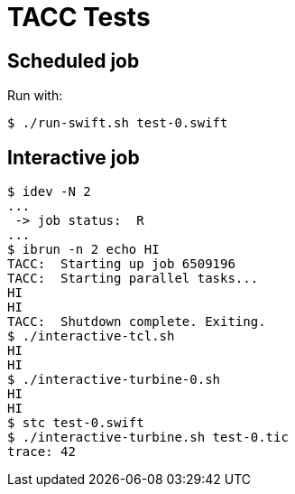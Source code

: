 
= TACC Tests

== Scheduled job

Run with:

----
$ ./run-swift.sh test-0.swift
----

== Interactive job

----
$ idev -N 2
...
 -> job status:  R
...
$ ibrun -n 2 echo HI
TACC:  Starting up job 6509196
TACC:  Starting parallel tasks...
HI
HI
TACC:  Shutdown complete. Exiting.
$ ./interactive-tcl.sh
HI
HI
$ ./interactive-turbine-0.sh
HI
HI
$ stc test-0.swift
$ ./interactive-turbine.sh test-0.tic
trace: 42
----
